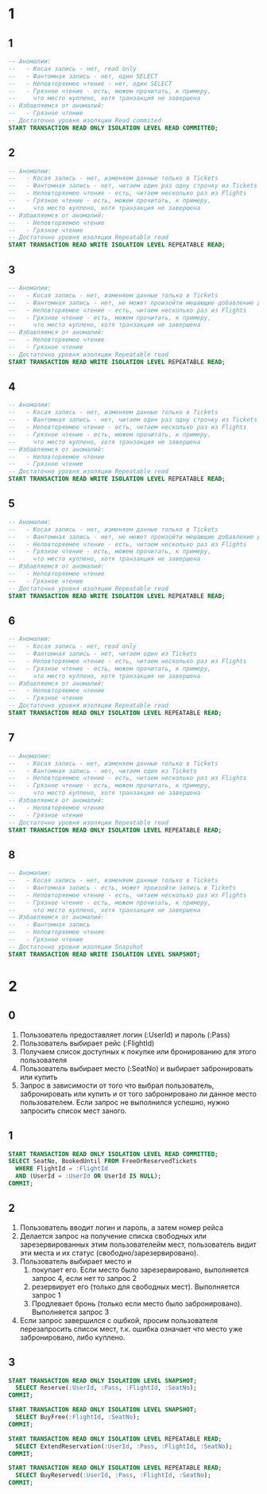 


* 1
** 1
#+begin_src sql
-- Аномалии:
--   - Косая запись - нет, read only
--   - Фантомная запись - нет, один SELECT
--   - Неповторяемое чтение - нет, один SELECT
--   - Грязное чтение - есть, можем прочитать, к примеру,
--     что место куплено, хотя транзакция не завершена
-- Избавляемся от аномалий:
--   - Грязное чтение
-- Достаточно уровня изоляции Read commited
START TRANSACTION READ ONLY ISOLATION LEVEL READ COMMITTED;
#+end_src

** 2
#+begin_src sql
-- Аномалии:
--   - Косая запись - нет, изменяем данные только в Tickets
--   - Фантомная запись - нет, читаем один раз одну строчку из Tickets
--   - Неповторяемое чтение - есть, читаем несколько раз из Flights
--   - Грязное чтение - есть, можем прочитать, к примеру,
--     что место куплено, хотя транзакция не завершена
-- Избавляемся от аномалий:
--   - Неповторяемое чтение
--   - Грязное чтение
-- Достаточно уровня изоляции Repeatable read
START TRANSACTION READ WRITE ISOLATION LEVEL REPEATABLE READ;
#+end_src

** 3
#+begin_src sql
-- Аномалии:
--   - Косая запись - нет, изменяем данные только в Tickets
--   - Фантомная запись - нет, не может произойти мешающие добавление данных в Tickets
--   - Неповторяемое чтение - есть, читаем несколько раз из Flights
--   - Грязное чтение - есть, можем прочитать, к примеру,
--     что место куплено, хотя транзакция не завершена
-- Избавляемся от аномалий:
--   - Неповторяемое чтение
--   - Грязное чтение
-- Достаточно уровня изоляции Repeatable read
START TRANSACTION READ WRITE ISOLATION LEVEL REPEATABLE READ;
#+end_src

** 4
#+begin_src sql
-- Аномалии:
--   - Косая запись - нет, изменяем данные только в Tickets
--   - Фантомная запись - нет, читаем один раз одну строчку из Tickets
--   - Неповторяемое чтение - есть, читаем несколько раз из Flights
--   - Грязное чтение - есть, можем прочитать, к примеру,
--     что место куплено, хотя транзакция не завершена
-- Избавляемся от аномалий:
--   - Неповторяемое чтение
--   - Грязное чтение
-- Достаточно уровня изоляции Repeatable read
START TRANSACTION READ WRITE ISOLATION LEVEL REPEATABLE READ;
#+end_src

** 5
#+begin_src sql
-- Аномалии:
--   - Косая запись - нет, изменяем данные только в Tickets
--   - Фантомная запись - нет, не может произойти мешающие добавление данных в Tickets
--   - Неповторяемое чтение - есть, читаем несколько раз из Flights
--   - Грязное чтение - есть, можем прочитать, к примеру,
--     что место куплено, хотя транзакция не завершена
-- Избавляемся от аномалий:
--   - Неповторяемое чтение
--   - Грязное чтение
-- Достаточно уровня изоляции Repeatable read
START TRANSACTION READ WRITE ISOLATION LEVEL REPEATABLE READ;
#+end_src

** 6
#+begin_src sql
-- Аномалии:
--   - Косая запись - нет, read only
--   - Фантомная запись - нет, читаем один из Tickets
--   - Неповторяемое чтение - есть, читаем несколько раз из Flights
--   - Грязное чтение - есть, можем прочитать, к примеру,
--     что место куплено, хотя транзакция не завершена
-- Избавляемся от аномалий:
--   - Неповторяемое чтение
--   - Грязное чтение
-- Достаточно уровня изоляции Repeatable read
START TRANSACTION READ ONLY ISOLATION LEVEL REPEATABLE READ;
#+end_src

** 7
#+begin_src sql
-- Аномалии:
--   - Косая запись - нет, изменяем данные только в Tickets
--   - Фантомная запись - нет, читаем один из Tickets
--   - Неповторяемое чтение - есть, читаем несколько раз из Flights
--   - Грязное чтение - есть, можем прочитать, к примеру,
--     что место куплено, хотя транзакция не завершена
-- Избавляемся от аномалий:
--   - Неповторяемое чтение
--   - Грязное чтение
-- Достаточно уровня изоляции Repeatable read
START TRANSACTION READ ONLY ISOLATION LEVEL REPEATABLE READ;
#+end_src

** 8
#+begin_src sql
-- Аномалии:
--   - Косая запись - нет, изменяем данные только в Tickets
--   - Фантомная запись - есть, может произойти запись в Tickets
--   - Неповторяемое чтение - есть, читаем несколько раз из Flights
--   - Грязное чтение - есть, можем прочитать, к примеру,
--     что место куплено, хотя транзакция не завершена
-- Избавляемся от аномалий:
--   - Фантомная запись
--   - Неповторяемое чтение
--   - Грязное чтение
-- Достаточно уровня изоляции Snapshot
START TRANSACTION READ WRITE ISOLATION LEVEL SNAPSHOT;
#+end_src
* 2
** 0
1. Пользователь предоставляет логин (:UserId) и пароль (:Pass)
2. Пользователь выбирает рейс (:FlightId)
3. Получаем список доступных к покупке или бронированию для этого пользователя
4. Пользователь выбирает место (:SeatNo) и выбирает забронировать или купить
5. Запрос в зависимости от того что выбрал пользователь, забронировать
   или купить и от того забронировано ли данное место
   пользователем. Если запрос не выполнился успешно, нужно запросить
   список мест заного.

** 1
#+begin_src sql
START TRANSACTION READ ONLY ISOLATION LEVEL READ COMMITTED;
SELECT SeatNo, BookedUntil FROM FreeOrReservedTickets
  WHERE FlightId = :FlightId
  AND (UserId = :UserId OR UserId IS NULL);
COMMIT;
#+end_src

** 2
1. Пользователь вводит логин и пароль, а затем номер рейса
2. Делается запрос на получение списка свободных или зарезервированных
   этим пользователейм мест, пользователь видит эти места и их статус (свободно/зарезервировано).
3. Пользователь выбирает место и
   1. покупает его. Если место было зарезервировано, выполняется запрос 4, если нет то запрос 2
   2. резервирует его (только для свободных мест). Выполняется запрос 1
   3. Продлевает бронь (только если место было забронировано). Выполняется запрос 3
4. Если запрос завершился с ошбкой, просим пользователя перезапросить
   список мест, т.к. ошибка означает что место уже забронировано, либо
   куплено.
** 3
#+begin_src sql
START TRANSACTION READ ONLY ISOLATION LEVEL SNAPSHOT;
  SELECT Reserve(:UserId, :Pass, :FlightId, :SeatNo);
COMMIT;

START TRANSACTION READ ONLY ISOLATION LEVEL SNAPSHOT;
  SELECT BuyFree(:FlightId, :SeatNo);
COMMIT;

START TRANSACTION READ ONLY ISOLATION LEVEL REPEATABLE READ;
  SELECT ExtendReservation(:UserId, :Pass, :FlightId, :SeatNo);
COMMIT;

START TRANSACTION READ ONLY ISOLATION LEVEL REPEATABLE READ;
  SELECT BuyReserved(:UserId, :Pass, :FlightId, :SeatNo);
COMMIT;
#+end_src
